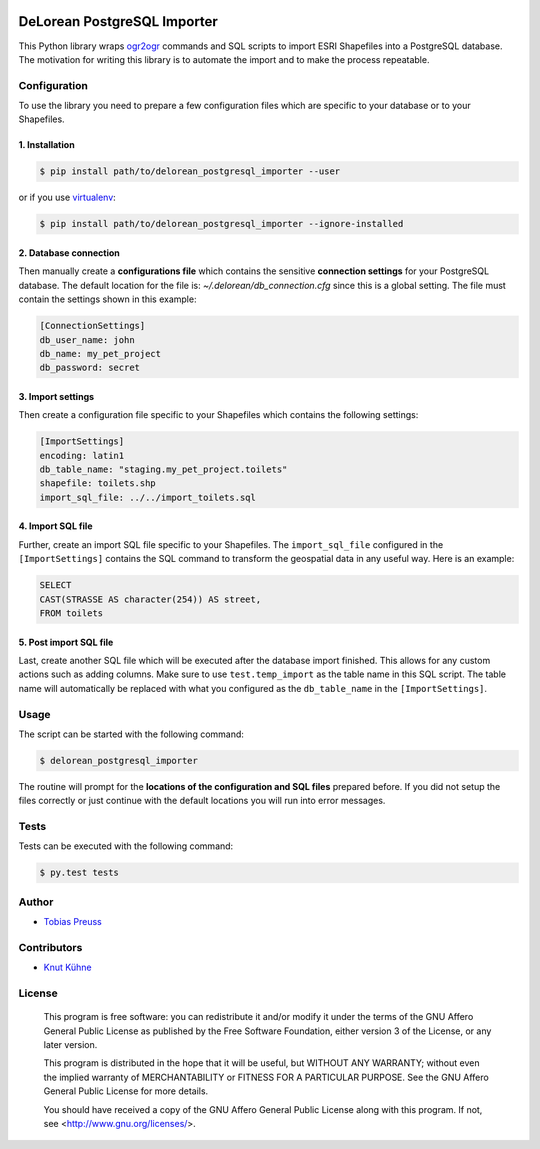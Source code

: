|travisci|


DeLorean PostgreSQL Importer
*****

This Python library wraps ogr2ogr_ commands and
SQL scripts to import ESRI Shapefiles into a PostgreSQL database.
The motivation for writing this library is to automate the import and
to make the process repeatable.


Configuration
=====

To use the library you need to prepare a few configuration files
which are specific to your database or to your Shapefiles.

1. Installation
------

.. code:: shell

    $ pip install path/to/delorean_postgresql_importer --user

or if you use virtualenv_:

.. code:: shell

    $ pip install path/to/delorean_postgresql_importer --ignore-installed


2. Database connection
------

Then manually create a **configurations file** which contains the
sensitive **connection settings** for your PostgreSQL database. The
default location for the file is: *~/.delorean/db_connection.cfg*
since this is a global setting. The file must contain the settings
shown in this example:

.. code:: properties

    [ConnectionSettings]
    db_user_name: john
    db_name: my_pet_project
    db_password: secret


3. Import settings
-----

Then create a configuration file specific to your Shapefiles
which contains the following settings:

.. code:: properties

    [ImportSettings]
    encoding: latin1
    db_table_name: "staging.my_pet_project.toilets"
    shapefile: toilets.shp
    import_sql_file: ../../import_toilets.sql


4. Import SQL file
-----

Further, create an import SQL file specific to your Shapefiles.
The ``import_sql_file`` configured in the ``[ImportSettings]`` contains
the SQL command to transform the geospatial data in any useful way.
Here is an example:

.. code:: sql

    SELECT
    CAST(STRASSE AS character(254)) AS street,
    FROM toilets


5. Post import SQL file
-----

Last, create another SQL file which will be executed after the
database import finished. This allows for any custom actions
such as adding columns. Make sure to use ``test.temp_import`` as
the table name in this SQL script. The table name will automatically
be replaced with what you configured as the ``db_table_name`` in
the ``[ImportSettings]``.


Usage
=====

The script can be started with the following command:

.. code:: shell

    $ delorean_postgresql_importer

The routine will prompt for the **locations of the configuration
and SQL files** prepared before. If you did not setup the files
correctly or just continue with the default locations you will
run into error messages.

Tests
=====

Tests can be executed with the following command:

.. code:: shell

    $ py.test tests


Author
=====

- `Tobias Preuss`_


Contributors
=====

- `Knut Kühne`_


License
=====

    This program is free software: you can redistribute it and/or modify
    it under the terms of the GNU Affero General Public License as
    published by the Free Software Foundation, either version 3 of the
    License, or any later version.

    This program is distributed in the hope that it will be useful,
    but WITHOUT ANY WARRANTY; without even the implied warranty of
    MERCHANTABILITY or FITNESS FOR A PARTICULAR PURPOSE.  See the
    GNU Affero General Public License for more details.

    You should have received a copy of the GNU Affero General Public License
    along with this program.  If not, see <http://www.gnu.org/licenses/>.


.. _ogr2ogr: http://www.gdal.org/ogr2ogr.html
.. _virtualenv: https://virtualenv.pypa.io/en/latest/
.. _Tobias Preuss: https://github.com/johnjohndoe
.. _Knut Kühne: https://github.com/k-nut/

.. |travisci| image:: https://travis-ci.org/Project-DeLorean/delorean_postgresql_importer.svg
    :target: https://travis-ci.org/Project-DeLorean/delorean_postgresql_importer
    :alt: Travis CI build status
